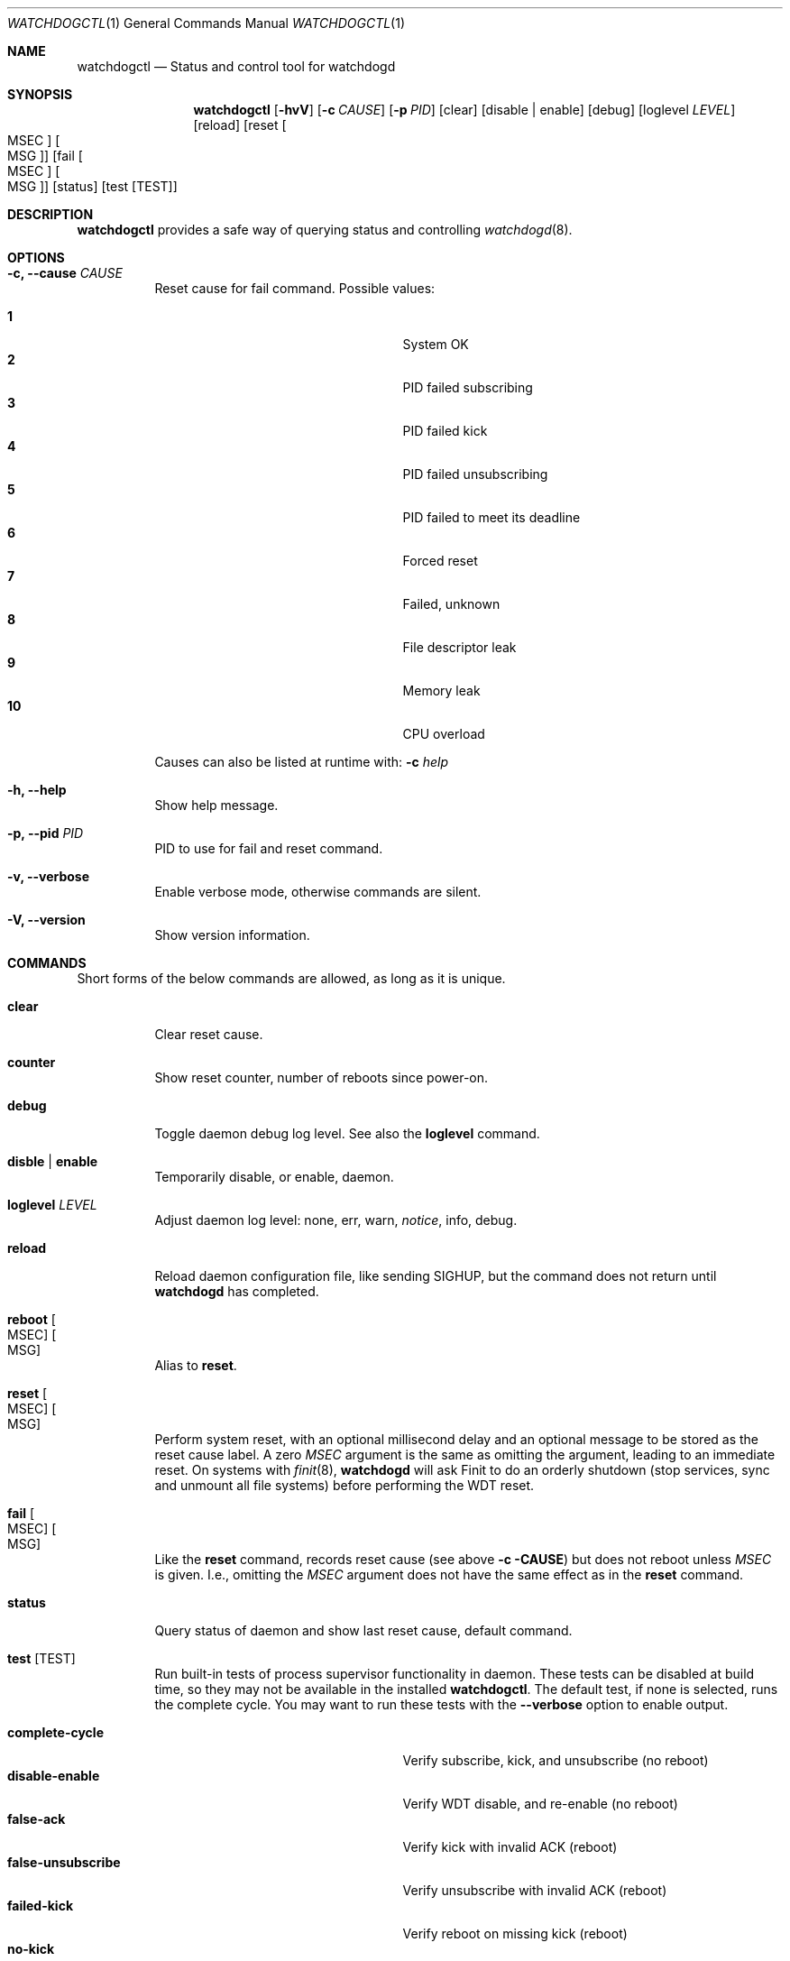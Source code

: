 .\"
.\" Copyright (c) 2016-2018  Joachim Nilsson <troglobit@gmail.com>
.\"
.\" Permission to use, copy, modify, and/or distribute this software for any
.\" purpose with or without fee is hereby granted, provided that the above
.\" copyright notice and this permission notice appear in all copies.
.\"
.\" THE SOFTWARE IS PROVIDED "AS IS" AND THE AUTHOR DISCLAIMS ALL WARRANTIES
.\" WITH REGARD TO THIS SOFTWARE INCLUDING ALL IMPLIED WARRANTIES OF
.\" MERCHANTABILITY AND FITNESS. IN NO EVENT SHALL THE AUTHOR BE LIABLE FOR
.\" ANY SPECIAL, DIRECT, INDIRECT, OR CONSEQUENTIAL DAMAGES OR ANY DAMAGES
.\" WHATSOEVER RESULTING FROM LOSS OF USE, DATA OR PROFITS, WHETHER IN AN
.\" ACTION OF CONTRACT, NEGLIGENCE OR OTHER TORTIOUS ACTION, ARISING OUT OF
.\" OR IN CONNECTION WITH THE USE OR PERFORMANCE OF THIS SOFTWARE.
.\"
.Dd Jan 3, 2018
.Dt WATCHDOGCTL 1
.Os "watchdogd (3.0)"
.Sh NAME
.Nm watchdogctl
.Nd Status and control tool for watchdogd
.Sh SYNOPSIS
.Nm
.Op Fl hvV
.Op Fl c Ar CAUSE
.Op Fl p Ar PID
.Op clear
.Op disable | enable
.Op debug
.Op loglevel Ar LEVEL
.Op reload
.Op reset Oo MSEC Oc Oo MSG Oc
.Op fail Oo MSEC Oc Oo MSG Oc
.Op status
.Op test Op TEST
.Sh DESCRIPTION
.Nm
provides a safe way of querying status and controlling 
.Xr watchdogd 8 .
.Sh OPTIONS
.Bl -tag -width Ds
.It Fl c, -cause Ar CAUSE
Reset cause for fail command.  Possible values:
.Pp
.Bl -tag -width false-unsubscribe -compact -offset indent
.It Cm 1
System OK
.It Cm 2
PID failed subscribing
.It Cm 3
PID failed kick
.It Cm 4
PID failed unsubscribing
.It Cm 5
PID failed to meet its deadline
.It Cm 6
Forced reset
.It Cm 7
Failed, unknown
.It Cm 8
File descriptor leak
.It Cm 9
Memory leak
.It Cm 10
CPU overload
.El
.Pp
Causes can also be listed at runtime with:
.Fl c Ar help
.It Fl h, -help
Show help message.
.It Fl p, -pid Ar PID
PID to use for fail and reset command.
.It Fl v, -verbose
Enable verbose mode, otherwise commands are silent.
.It Fl V, -version
Show version information.
.El
.Sh COMMANDS
Short forms of the below commands are allowed, as long as it is unique.
.Bl -tag -width Ds
.It Cm clear
Clear reset cause.
.It Cm counter
Show reset counter, number of reboots since power-on.
.It Cm debug
Toggle daemon debug log level.  See also the
.Cm loglevel
command.
.It Cm disble | enable
Temporarily disable, or enable, daemon.
.It Cm loglevel Ar LEVEL
Adjust daemon log level: none, err, warn,
.Ar notice ,
info, debug.
.\" Change daemon log level, see also
.\" .Cm debug .
.It Cm reload
Reload daemon configuration file, like sending SIGHUP, but the command
does not return until
.Nm watchdogd
has completed.
.It Cm reboot Oo MSEC Oc Oo MSG Oc
Alias to
.Cm reset .
.It Cm reset Oo MSEC Oc Oo MSG Oc
Perform system reset, with an optional millisecond delay and an optional
message to be stored as the reset cause label.  A zero
.Ar MSEC
argument is the same as omitting the argument, leading to an immediate
reset.  On systems with
.Xr finit 8 ,
.Nm watchdogd
will ask Finit to do an orderly shutdown (stop services, sync and
unmount all file systems) before performing the WDT reset.
.It Cm fail Oo MSEC Oc Oo MSG Oc
Like the
.Cm reset
command, records reset cause (see above
.Fl c CAUSE )
but does not reboot unless
.Ar MSEC
is given.  I.e., omitting the
.Ar MSEC
argument does not have the same effect as in the
.Cm reset
command.
.It Cm status
Query status of daemon and show last reset cause, default command.
.It Cm test Op TEST
Run built-in tests of process supervisor functionality in daemon.  These
tests can be disabled at build time, so they may not be available in the
installed
.Nm .
The default test, if none is selected, runs the complete cycle.  You may
want to run these tests with the
.Fl -verbose
option to enable output.
.Pp
.Bl -tag -width false-unsubscribe -compact -offset indent
.It Cm complete-cycle
Verify subscribe, kick, and unsubscribe (no reboot)
.It Cm disable-enable
Verify WDT disable, and re-enable (no reboot)
.It Cm false-ack
Verify kick with invalid ACK (reboot)
.It Cm false-unsubscribe
Verify unsubscribe with invalid ACK (reboot)
.It Cm failed-kick
Verify reboot on missing kick (reboot)
.It Cm no-kick
Verify reboot on missing first kick (reboot)
.It Cm premature-trigger
Verify no premature trigger before unsubscribe (reboot)
.El
.It Cm version
Show program version.
.El
.Sh FILES
.Bl -tag -width /run/watchdogd.status -compact
.It Pa /etc/watchdogd.conf
Daemon configuration file. Read once when starting up and on SIGHUP or
.Cm reload
command.
.It Pa /run/watchdogd.status
Read to present WDT status and reset cause
.It Pa /run/watchdogd.sock
Used to connect to
.Nm watchdogd
.El
.Sh SEE ALSO
.Xr watchdogd 8
.Xr watchdogd.conf 5
.Sh AUTHORS
.Nm watchdogd
is an improved version of the original, created by Michele d'Amico and
adapted to uClinux-dist by Mike Frysinger.  It is maintained by Joachim
Nilsson at
.Lk https://github.com/troglobit/watchdogd "GitHub" .
